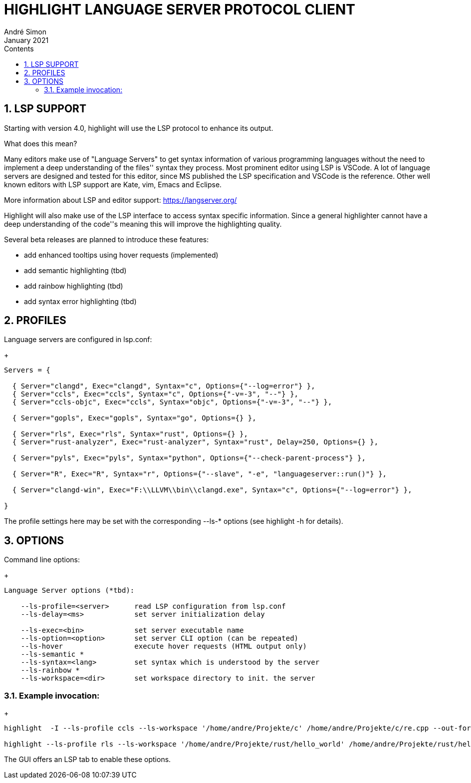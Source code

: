 = HIGHLIGHT LANGUAGE SERVER PROTOCOL CLIENT
André Simon
:revdate: January 2021
:lang: en
:toc: left
:toc-title: Contents
:toclevels: 4
:sectnums:
:sectnumlevels: 2
:sectanchors:
// Misc Settings:
:experimental: true
:icons: font
:linkattrs: true


== LSP SUPPORT

Starting with version 4.0, highlight will use the LSP protocol to enhance
its output.

What does this mean?

Many editors make use of "Language Servers" to get syntax information of various
programming languages without the need to implement a deep understanding of the
files'' syntax they process. Most prominent editor using LSP is VSCode.
A lot of language servers are designed and tested for this editor, since MS
published the LSP specification and VSCode is the reference. Other well known
editors with LSP support are Kate, vim, Emacs and Eclipse.

More information about LSP and editor support:
https://langserver.org/

Highlight will also make use of the LSP interface to access syntax specific
information. Since a general highlighter cannot have a deep understanding of
the code''s meaning this will improve the highlighting quality.

Several beta releases are planned to introduce these features:

* add enhanced tooltips using hover requests (implemented)
* add semantic highlighting (tbd)
* add rainbow highlighting (tbd)
* add syntax error highlighting (tbd)


== PROFILES

Language servers are configured in lsp.conf:

+
..........................................................................

Servers = {

  { Server="clangd", Exec="clangd", Syntax="c", Options={"--log=error"} },
  { Server="ccls", Exec="ccls", Syntax="c", Options={"-v=-3", "--"} },
  { Server="ccls-objc", Exec="ccls", Syntax="objc", Options={"-v=-3", "--"} },

  { Server="gopls", Exec="gopls", Syntax="go", Options={} },

  { Server="rls", Exec="rls", Syntax="rust", Options={} },
  { Server="rust-analyzer", Exec="rust-analyzer", Syntax="rust", Delay=250, Options={} },

  { Server="pyls", Exec="pyls", Syntax="python", Options={"--check-parent-process"} },

  { Server="R", Exec="R", Syntax="r", Options={"--slave", "-e", "languageserver::run()"} },

  { Server="clangd-win", Exec="F:\\LLVM\\bin\\clangd.exe", Syntax="c", Options={"--log=error"} },

}
..........................................................................

The profile settings here may be set with the corresponding --ls-* options
(see highlight -h for details).

== OPTIONS

Command line options:
+
..........................................................................
Language Server options (*tbd):

    --ls-profile=<server>      read LSP configuration from lsp.conf
    --ls-delay=<ms>            set server initialization delay

    --ls-exec=<bin>            set server executable name
    --ls-option=<option>       set server CLI option (can be repeated)
    --ls-hover                 execute hover requests (HTML output only)
    --ls-semantic *
    --ls-syntax=<lang>         set syntax which is understood by the server
    --ls-rainbow *
    --ls-workspace=<dir>       set workspace directory to init. the server
..........................................................................

=== Example invocation:
+
..........................................................................

highlight  -I --ls-profile ccls --ls-workspace '/home/andre/Projekte/c' /home/andre/Projekte/c/re.cpp --out-format html  --ls-hover > /home/andre/Projekte/c/re.cpp.ccls.html

highlight --ls-profile rls --ls-workspace '/home/andre/Projekte/rust/hello_world' /home/andre/Projekte/rust/hello_world/src/main.rs --outdir ~/test_out
..........................................................................

The GUI offers an LSP tab to enable these options.

// EOF //
